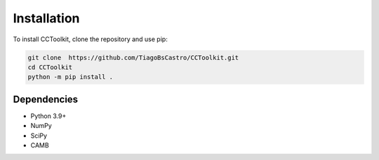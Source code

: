 Installation
============

To install CCToolkit, clone the repository and use pip:

.. code-block:: bash

   git clone  https://github.com/TiagoBsCastro/CCToolkit.git
   cd CCToolkit
   python -m pip install .

Dependencies
------------

- Python 3.9+
- NumPy
- SciPy
- CAMB
